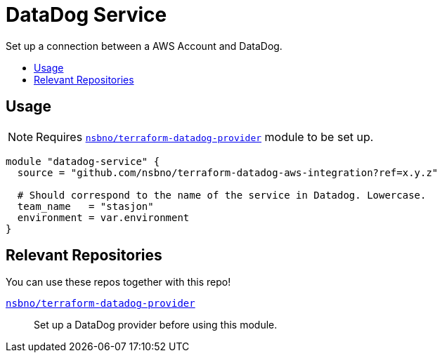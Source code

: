= DataDog Service
:!toc-title:
:!toc-placement:
:toc:

Set up a connection between a AWS Account and DataDog.

toc::[]

== Usage

NOTE: Requires link:https://github.com/nsbno/terraform-datadog-provider-setup[`nsbno/terraform-datadog-provider`] module to be set up.
[source, hcl]
----
module "datadog-service" {
  source = "github.com/nsbno/terraform-datadog-aws-integration?ref=x.y.z"

  # Should correspond to the name of the service in Datadog. Lowercase.
  team_name   = "stasjon"
  environment = var.environment
}
----

== Relevant Repositories

You can use these repos together with this repo!

link:https://github.com/nsbno/terraform-datadog-provider-setup[`nsbno/terraform-datadog-provider`]::
Set up a DataDog provider before using this module.

